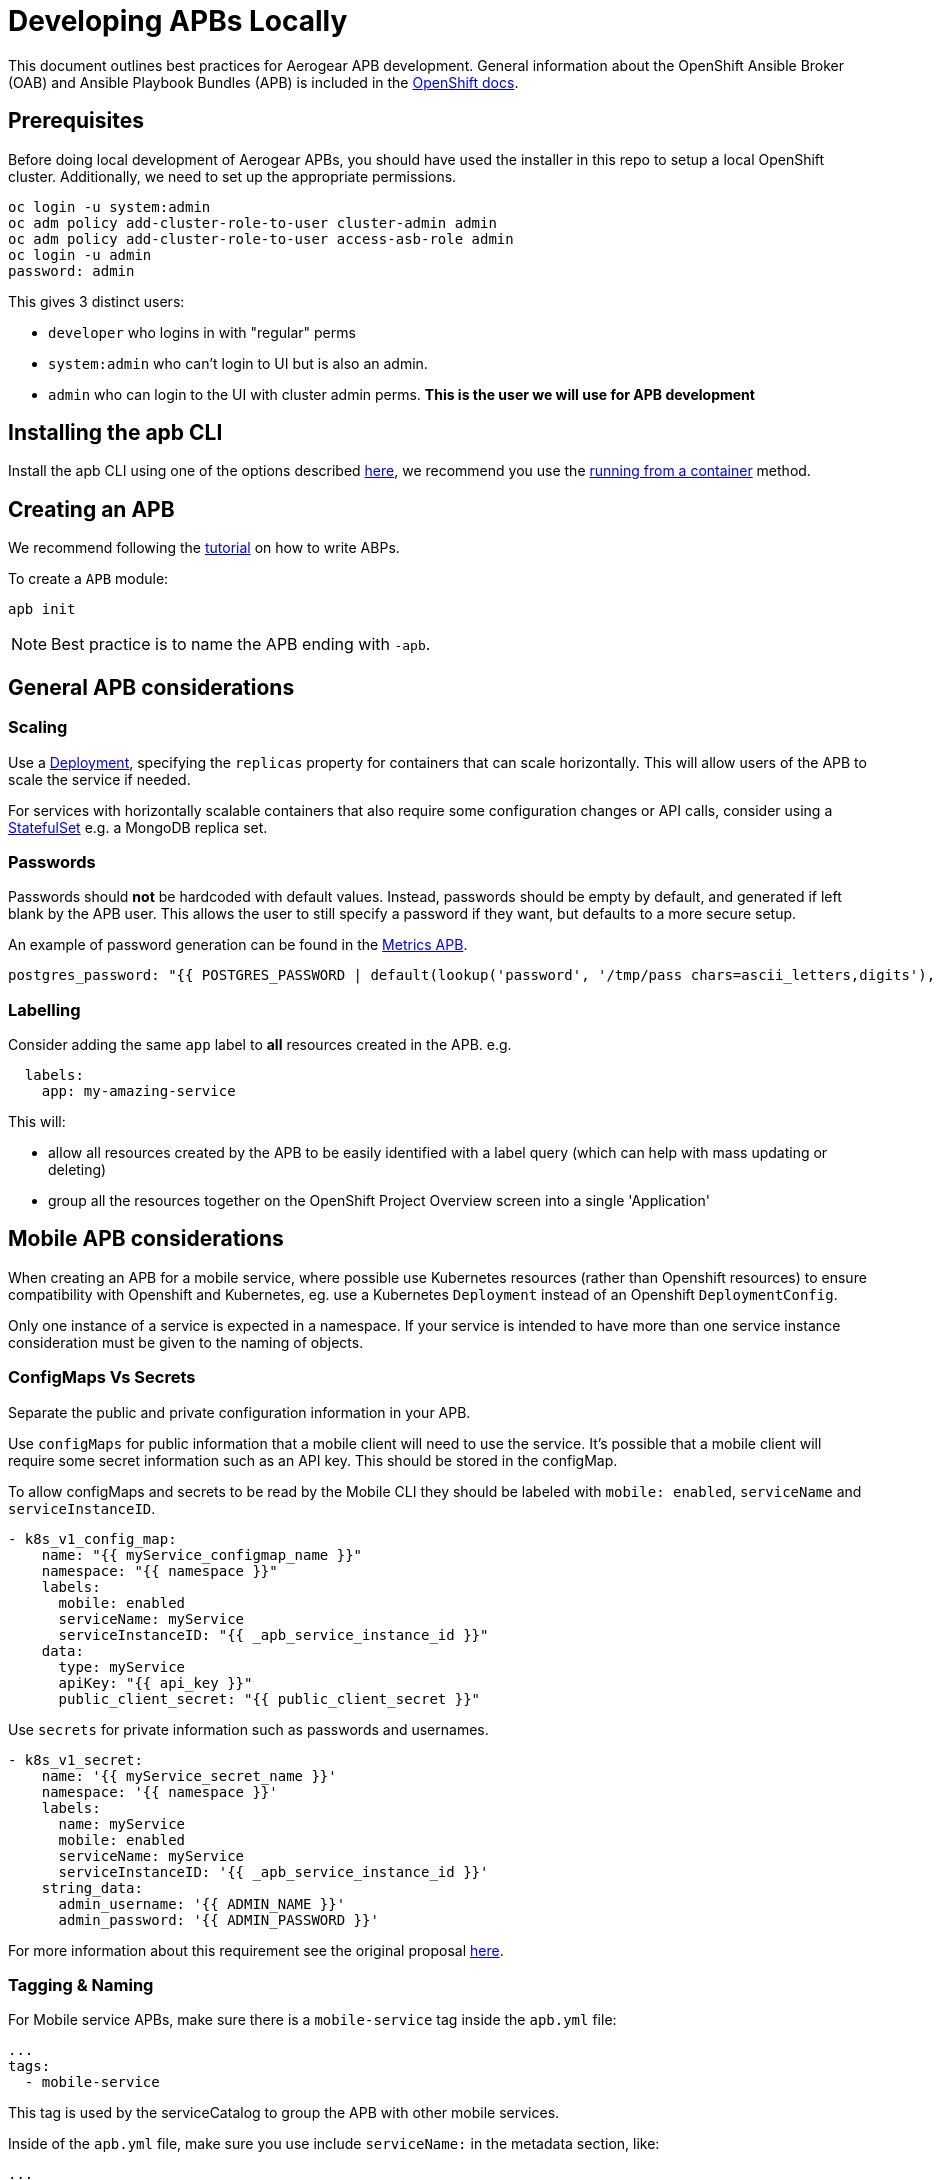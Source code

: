 [[developing-apbs-locally]]
= Developing APBs Locally

This document outlines best practices for Aerogear APB development.
General information about the OpenShift Ansible Broker (OAB) and Ansible Playbook Bundles (APB) is included in the link:https://docs.openshift.com/container-platform/3.6/architecture/service_catalog/ansible_service_broker.html[OpenShift docs].

== Prerequisites

Before doing local development of Aerogear APBs, you should have used the installer in this repo to setup a local OpenShift cluster. 
Additionally, we need to set up the appropriate permissions.

```bash
oc login -u system:admin
oc adm policy add-cluster-role-to-user cluster-admin admin
oc adm policy add-cluster-role-to-user access-asb-role admin
oc login -u admin
password: admin
```

This gives 3 distinct users:

* `developer` who logins in with "regular" perms
* `system:admin` who can't login to UI but is also an admin.
* `admin` who can login to the UI with cluster admin perms. **This is the user we will use for APB development**

== Installing the apb CLI

Install the apb CLI using one of the options described link:https://github.com/ansibleplaybookbundle/ansible-playbook-bundle/blob/master/docs/apb_cli.md#installing-the-apb-tool[here], we recommend you use the link:https://github.com/ansibleplaybookbundle/ansible-playbook-bundle/blob/master/docs/apb_cli.md#running-from-a-container[running from a container] method.

== Creating an APB

We recommend following the link:https://github.com/ansibleplaybookbundle/ansible-playbook-bundle/blob/master/docs/getting_started.md[tutorial] on how to write ABPs.

To create a `APB` module:

....
apb init
....

NOTE: Best practice is to name the APB ending with `-apb`.

== General APB considerations

=== Scaling

Use a link:https://kubernetes.io/docs/concepts/workloads/controllers/deployment/[Deployment], specifying the `replicas` property for containers that can scale horizontally. This will allow users of the APB to scale the service if needed.

For services with horizontally scalable containers that also require some configuration changes or API calls, consider using a link:https://kubernetes.io/docs/concepts/workloads/controllers/statefulset/[StatefulSet] e.g. a MongoDB replica set.

=== Passwords

Passwords should *not* be hardcoded with default values.
Instead, passwords should be empty by default, and generated if left blank by the APB user.
This allows the user to still specify a password if they want, but defaults to a more secure setup.

An example of password generation can be found in the link:https://github.com/aerogearcatalog/metrics-apb/blob/6ece42302fea2dd2add4e0d60913e68f2d42820d/roles/provision-metrics-apb/defaults/main.yml#L24[Metrics APB].


[source,yaml]
----
postgres_password: "{{ POSTGRES_PASSWORD | default(lookup('password', '/tmp/pass chars=ascii_letters,digits'), true) }}"
----

=== Labelling

Consider adding the same `app` label to *all* resources created in the APB.
e.g.

[source,yaml]
----
  labels:
    app: my-amazing-service
----

This will:

* allow all resources created by the APB to be easily identified with a label query (which can help with mass updating or deleting)
* group all the resources together on the OpenShift Project Overview screen into a single 'Application'

== Mobile APB considerations

When creating an APB for a mobile service, where possible use Kubernetes resources
(rather than Openshift resources) to ensure compatibility with Openshift and Kubernetes, eg. use a Kubernetes `Deployment` instead of an Openshift `DeploymentConfig`.


Only one instance of a service is expected in a namespace. If your service is intended to have more
than one service instance consideration must be given to the naming of objects.

=== ConfigMaps Vs Secrets

Separate the public and private configuration information in your APB.

Use `configMaps` for public information that a mobile client will need to use the service. 
It's possible that a mobile client will require some secret information such as an API key. This should be stored in the configMap.

To allow configMaps and secrets to be read by the Mobile CLI they should be labeled with `mobile: enabled`, `serviceName` and `serviceInstanceID`.

[source,yaml]
----
- k8s_v1_config_map:
    name: "{{ myService_configmap_name }}"
    namespace: "{{ namespace }}"
    labels:
      mobile: enabled
      serviceName: myService
      serviceInstanceID: "{{ _apb_service_instance_id }}"
    data:
      type: myService
      apiKey: "{{ api_key }}"
      public_client_secret: "{{ public_client_secret }}"
----

Use `secrets` for private information such as passwords and usernames.

[source,yaml]
----
- k8s_v1_secret:
    name: '{{ myService_secret_name }}'
    namespace: '{{ namespace }}'
    labels:
      name: myService
      mobile: enabled
      serviceName: myService
      serviceInstanceID: '{{ _apb_service_instance_id }}'
    string_data:
      admin_username: '{{ ADMIN_NAME }}'
      admin_password: '{{ ADMIN_PASSWORD }}'
----

For more information about this requirement see the original proposal link:https://github.com/aerogear/proposals/blob/master/apbs/create-secret-and-configmap-during-provision.md[here].

=== Tagging & Naming

For Mobile service APBs, make sure there is a `mobile-service` tag inside the `apb.yml` file:

[source,yaml]
----
...
tags: 
  - mobile-service
----

This tag is used by the serviceCatalog to group the APB with other mobile services.

Inside of the `apb.yml` file, make sure you use include `serviceName:` in the metadata section, like:

[source,yaml]
----
...
metadata:
  displayName: Aerogear Sync Server
  console.openshift.io/iconClass: icon-nodejs
  serviceName: fh-sync-server
...
----

=== Mobile Metrics Service Integration

To allow Prometheus to auto discover your custom services' metrics endpoint you need to include an annotation when creating the 
Kubernetes service in your provisioning task. More information about integration with the metrics service can be
found link:https://github.com/aerogear/proposals/blob/master/metrics/prometheus-metrics-endpoints-and-auto-discovery.md[here].

[source,yaml]
----
annotations:
  org.aerogear.metrics/plain_endpoint: /my-metrics-endpoint
----

An example can be seen link:https://github.com/aerogearcatalog/keycloak-apb/blob/master/roles/provision-keycloak-apb/tasks/provision-keycloak.yml#L67[here].


You can also link:https://github.com/aerogearcatalog/metrics-apb#how-to-add-a-new-dashboard-while-provisioning-a-service[include a  custom Grafana dashboard] 
for your service.

== Building an APB

To build an APB:

....
apb build
....

== Push an APB to a Local Openshift Cluster

Assuming your OpenShift cluster is up and running, you can push the APB image to the local OpenShift Docker Registry with:

....
apb push
....

Afterwards your APB is ready to be used from the _Service Catalog_.

[NOTE]
====
* If you push an APB and immediately try to provision it, sometimes it fails. Wait about 20 seconds and try again. This is a link:https://bugzilla.redhat.com/show_bug.cgi?id=1501523[known bug in the OpenShift Ansible Broker].

* Using `apb push` executes all phases at once, and automatically does a relist (`apb relist`) on the service catalog.
====

== Configure OpenShift Ansible Broker to use Dockerhub Regsitry

By default, the installer in this repo configures the OpenShift Ansible Broker to list images in the Service Catalog from OpenShift's local docker registry **and** from the `aerogear` organisation in Dockerhub.

You can also configure the OpenShift Ansible Broker to list images from your Dockerhub account.

There is no need to do this for local APB development workflow, but it may be useful to understand how to configure the OpenShift Ansible Broker to use images in a remote regsitry.

....
oc project ansible-service-broker
oc edit configmap broker-config
....

This will allow you to edit the OAB config in your terminal. Under the `registries` list, add another item:

....
- type: dockerhub
  name: <some name>
  org: <your dockerhub username>
  user: <your dockerhub username>
  pass: <your dockerhub password>
  white_list:
    - ".*-apb$"
....

You can also edit the `broker-config` Config Map in the OpenShift web console under the `ansible-service-broker` project. Check the link:https://github.com/openshift/ansible-service-broker/blob/master/docs/config.md[Ansible Service Broker configuration docs] for more examples.

== Debugging an APB 

When you run an `APB` a temporary namespace is created where a pod is created to run the provision process. By default that namespace is deleted when provisioning is complete.

If you want to review logs in that namespace after provisioning, set the following parameter for `broker-config`
```
    openshift:
      keep_namespace: true
```

== Bootstrapping an APB

When configuring the ansible broker
you can force the broker to reload images from your org.

----
apb bootstrap
----

== Testing an APB

Good practice is to have a special playbook for testing, called ``test.yml``. This playbook is used for quick verification of the 
implemented roles within the APB repository. If you include some/all roles (provision, bind, deprovision, unbind) in your
service, you should include a test task for that role so its functionality can be easily verified simply by 
running the ``apb test`` command.

There are examples of PR based testing set up using link:https://github.com/aerogearcatalog/metrics-apb/blob/master/Jenkinsfile[Jenkins] 
and link:https://github.com/ansibleplaybookbundle/mediawiki-apb/blob/master/.travis.yml[Travis CI].

More information about APB testing can be found link:https://github.com/ansibleplaybookbundle/ansible-playbook-bundle/blob/master/docs/getting_started.md#test[here].

== Automated Builds

Every `aerogear` APB has a Docker Hub repository set up for hosting images.
When a PR for an APB repository is merged to master, the Docker Hub respository detects this and kicks off an automated build.
If the build is successful, the resulting image is tagged as `latest`, replacing the previous `latest` image for that APB.

=== Setting up an Automated Build for APB Images

IMPORTANT: Docker repositories for APBs need to be created as an 'Automated Build' rather than a 'Repository'. There doesn't seem to be a way to add an automated build to a repository afterwards.

While signed into Docker Hub from a browser:

* Create > Create Automated Build
* Choose Github and allow access to repositories in the aerogearcatalog Github org
* Look for the repo in the list and click it
* Make sure the Repository Namespace & Name are correct e.g. aerogearcatalog/metrics-apb. Visibility public is fine.
* After creating, go to Build Settings
* Configure 'master' branch to build
* Configure tags that match a name of `/^[0-9.]+/` to build
* Save changes and Trigger a build for `master`. If successful, there should be an image with the 'latest' tag.
